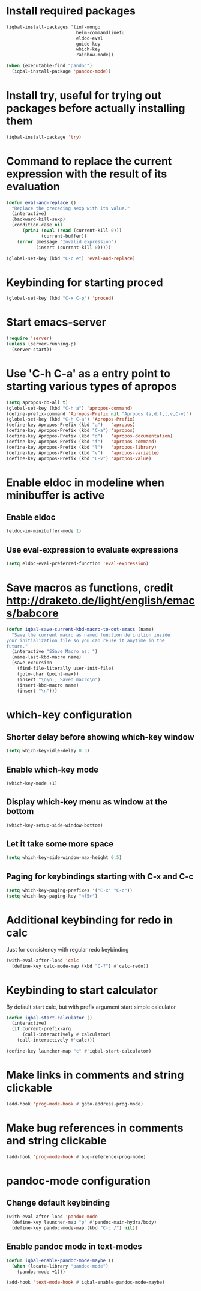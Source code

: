 * Install required packages
  #+BEGIN_SRC emacs-lisp
    (iqbal-install-packages '(inf-mongo
                              helm-commandlinefu
                              eldoc-eval
                              guide-key
                              which-key
                              rainbow-mode))

    (when (executable-find "pandoc")
      (iqbal-install-package 'pandoc-mode))
  #+END_SRC


* Install try, useful for trying out packages before actually installing them
  #+BEGIN_SRC emacs-lisp
    (iqbal-install-package 'try)
  #+END_SRC


* Command to replace the current expression with the result of its evaluation
  #+BEGIN_SRC emacs-lisp
    (defun eval-and-replace ()
      "Replace the preceding sexp with its value."
      (interactive)
      (backward-kill-sexp)
      (condition-case nil
          (prin1 (eval (read (current-kill 0)))
                 (current-buffer))
        (error (message "Invalid expression")
               (insert (current-kill 0)))))

    (global-set-key (kbd "C-c e") 'eval-and-replace)
  #+END_SRC


* Keybinding for starting proced
  #+BEGIN_SRC emacs-lisp
    (global-set-key (kbd "C-x C-p") 'proced)
  #+END_SRC


* Start emacs-server
  #+BEGIN_SRC emacs-lisp
    (require 'server)
    (unless (server-running-p)
      (server-start))
  #+END_SRC


* Use 'C-h C-a' as a entry point to starting various types of apropos
  #+BEGIN_SRC emacs-lisp
    (setq apropos-do-all t)
    (global-set-key (kbd "C-h a") 'apropos-command)
    (define-prefix-command 'Apropos-Prefix nil "Apropos (a,d,f,l,v,C-v)")
    (global-set-key (kbd "C-h C-a") 'Apropos-Prefix)
    (define-key Apropos-Prefix (kbd "a")   'apropos)
    (define-key Apropos-Prefix (kbd "C-a") 'apropos)
    (define-key Apropos-Prefix (kbd "d")   'apropos-documentation)
    (define-key Apropos-Prefix (kbd "f")   'apropos-command)
    (define-key Apropos-Prefix (kbd "l")   'apropos-library)
    (define-key Apropos-Prefix (kbd "v")   'apropos-variable)
    (define-key Apropos-Prefix (kbd "C-v") 'apropos-value)
  #+END_SRC


* Enable eldoc in modeline when minibuffer is active
** Enable eldoc
  #+BEGIN_SRC emacs-lisp
    (eldoc-in-minibuffer-mode 1)
  #+END_SRC

** Use eval-expression to evaluate expressions
   #+BEGIN_SRC emacs-lisp
     (setq eldoc-eval-preferred-function 'eval-expression)
   #+END_SRC


* Save macros as functions, credit [[http://draketo.de/light/english/emacs/babcore]]
  #+BEGIN_SRC emacs-lisp
    (defun iqbal-save-current-kbd-macro-to-dot-emacs (name)
      "Save the current macro as named function definition inside
    your initialization file so you can reuse it anytime in the
    future."
      (interactive "SSave Macro as: ")
      (name-last-kbd-macro name)
      (save-excursion 
        (find-file-literally user-init-file)
        (goto-char (point-max))
        (insert "\n\n;; Saved macro\n")
        (insert-kbd-macro name)
        (insert "\n")))
  #+END_SRC


* which-key configuration
** Shorter delay before showing which-key window
   #+BEGIN_SRC emacs-lisp
     (setq which-key-idle-delay 0.3)
   #+END_SRC

** Enable which-key mode
   #+BEGIN_SRC emacs-lisp
     (which-key-mode +1)
   #+END_SRC

** Display which-key menu as window at the bottom
   #+BEGIN_SRC emacs-lisp
     (which-key-setup-side-window-bottom)
   #+END_SRC

** Let it take some more space
   #+BEGIN_SRC emacs-lisp
     (setq which-key-side-window-max-height 0.5)
   #+END_SRC

** Paging for keybindings starting with C-x and C-c
   #+BEGIN_SRC emacs-lisp
     (setq which-key-paging-prefixes '("C-x" "C-c"))
     (setq which-key-paging-key "<f5>")
   #+END_SRC


* Additional keybinding for redo in calc
  Just for consistency with regular redo keybinding
  #+BEGIN_SRC emacs-lisp
    (with-eval-after-load 'calc
      (define-key calc-mode-map (kbd "C-?") #'calc-redo))
  #+END_SRC


* Keybinding to start calculator
  By default start calc, but with prefix argument start simple calculator
  #+BEGIN_SRC emacs-lisp
    (defun iqbal-start-calculator ()
      (interactive)
      (if current-prefix-arg
          (call-interactively #'calculator)
        (call-interactively #'calc)))

    (define-key launcher-map "c" #'iqbal-start-calculator)
  #+END_SRC


* Make links in comments and string clickable
  #+BEGIN_SRC emacs-lisp
    (add-hook 'prog-mode-hook #'goto-address-prog-mode)
  #+END_SRC


* Make bug references in comments and string clickable
  #+BEGIN_SRC emacs-lisp
    (add-hook 'prog-mode-hook #'bug-reference-prog-mode)
  #+END_SRC


* pandoc-mode configuration
** Change default keybinding
   #+BEGIN_SRC emacs-lisp
     (with-eval-after-load 'pandoc-mode
       (define-key launcher-map "p" #'pandoc-main-hydra/body)
       (define-key pandoc-mode-map (kbd "C-c /") nil))
   #+END_SRC

** Enable pandoc mode in text-modes
   #+BEGIN_SRC emacs-lisp
     (defun iqbal-enable-pandoc-mode-maybe ()
       (when (locate-library "pandoc-mode")
         (pandoc-mode +1)))

     (add-hook 'text-mode-hook #'iqbal-enable-pandoc-mode-maybe)
   #+END_SRC
